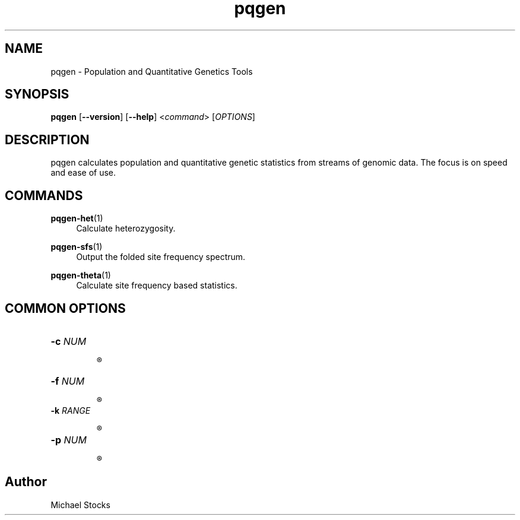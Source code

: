 .TH pqgen 1

.SH NAME
pqgen \- Population and Quantitative Genetics Tools

.SH SYNOPSIS
.PP
.B pqgen
.RB [ --version ]
.RB [ --help ]
.RI < command >
.RI [ OPTIONS ]

.SH DESCRIPTION
.PP
pqgen calculates population and quantitative genetic statistics from streams of genomic data. The focus is on speed and ease of use.

.SH COMMANDS
.PP
\fBpqgen-het\fR(1)
.RS 4
Calculate heterozygosity.
.RE
.PP
\fBpqgen-sfs\fR(1)
.RS 4
Output the folded site frequency spectrum.
.RE
.PP
\fBpqgen-theta\fR(1)
.RS 4
Calculate site frequency based statistics.
.RE
.SH COMMON OPTIONS

.TP
.B -c \fINUM\fR

.R Column number (1-indexed) giving the chromosome.

.TP
.B -f \fINUM\fR

.R Column number (1-indexed) of the factor over which the stats should be calculated. By default, output per chromosome.

.TP
.B -k \fIRANGE\fR

.R 1-indexed column numbers indicating the columns over which the statistic should be calculated. Columns can be separated by commas, and ranges specified using dashes. For example, -k 2,5-7 would specify columns 2, 5, 6 and 7.

.TP
.B -p \fINUM\fR

.R Column number (1-indexed) giving the 1-indexed reference position.

.SH Author
.PP
Michael Stocks
